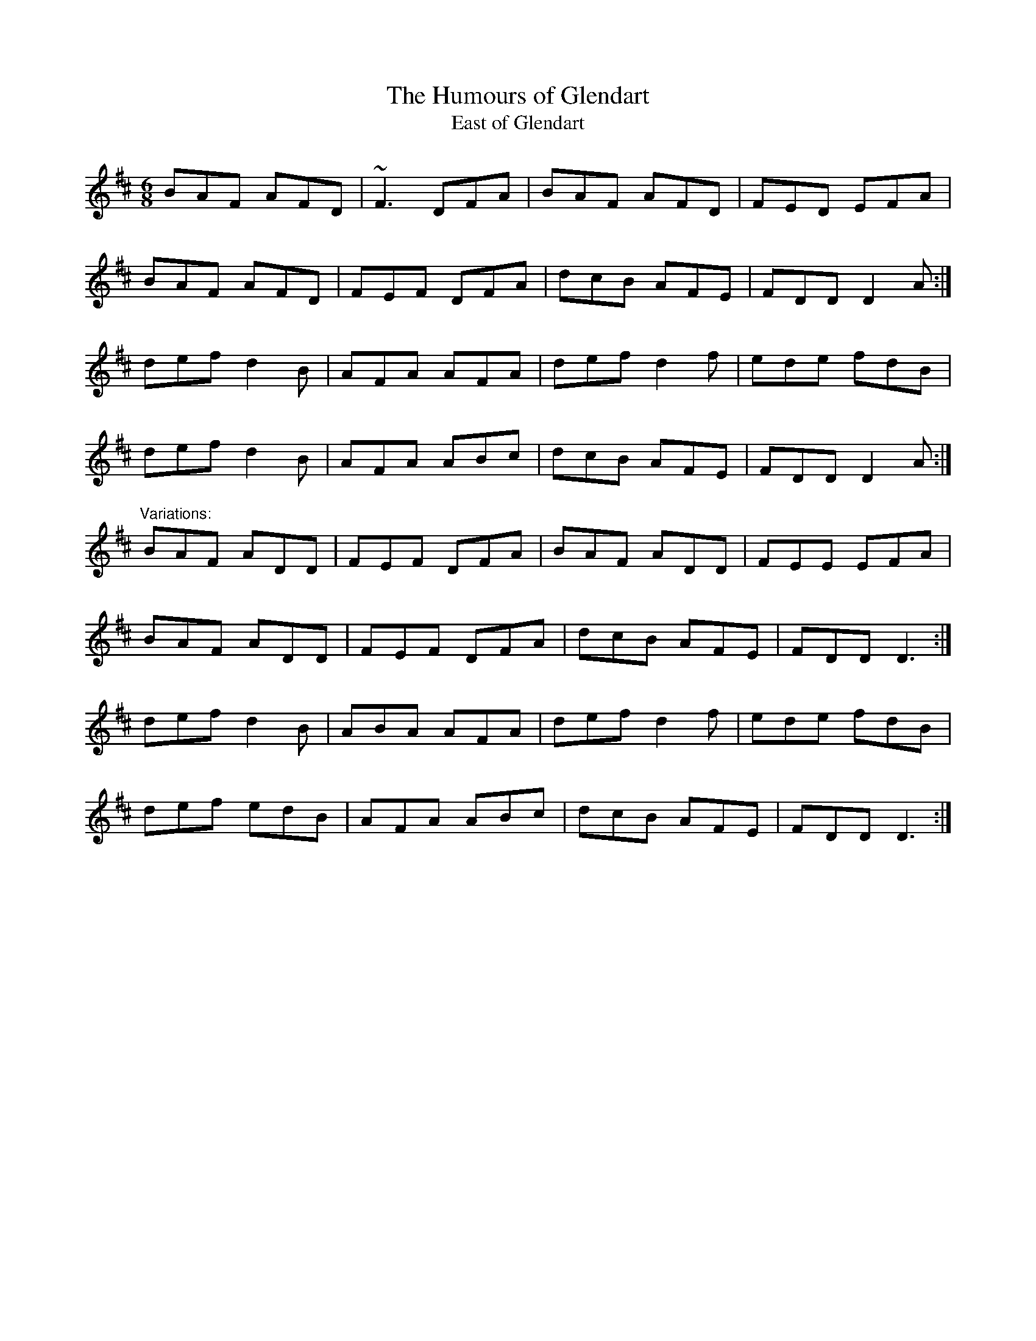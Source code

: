 X: 1
T:Humours of Glendart, The
T:East of Glendart
R:jig
S:Mary Bergin
D:Planxty: The Well below the Valley
M:6/8
L:1/8
K:D
BAF AFD|~F3 DFA|BAF AFD|FED EFA|!
BAF AFD|FEF DFA|dcB AFE|FDD D2A:|!
def d2B|AFA AFA|def d2f|ede fdB|!
def d2B|AFA ABc|dcB AFE|FDD D2A:|!
"Variations:"
BAF ADD|FEF DFA|BAF ADD|FEE EFA|!
BAF ADD|FEF DFA|dcB AFE|FDD D3:|!
def d2B|ABA AFA|def d2f|ede fdB|!
def edB|AFA ABc|dcB AFE|FDD D3:|!
